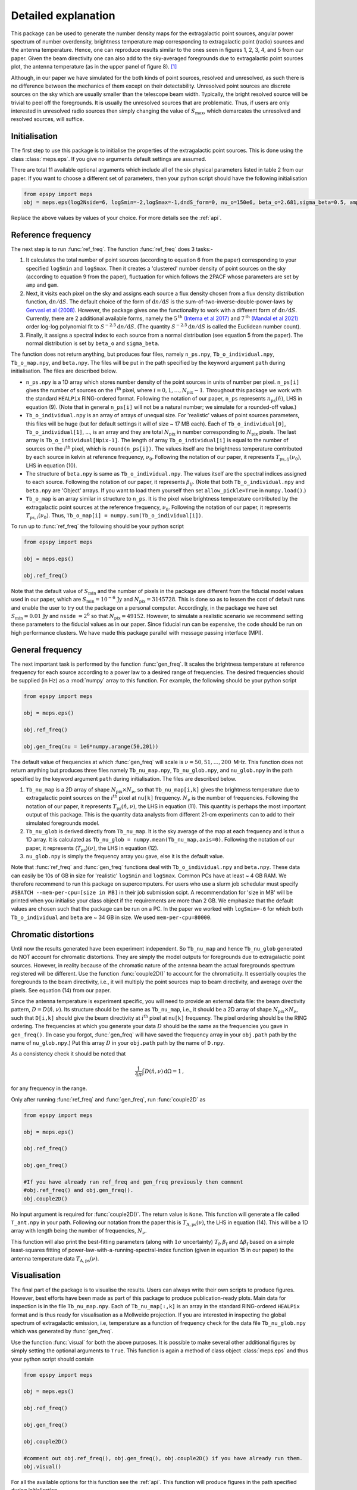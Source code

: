 .. _detexp:

Detailed explanation
--------------------

This package can be used to generate the number density maps for the extragalactic point sources, angular power spectrum of number overdensity, brightness temperature map corresponding to extragalactic point (radio) sources and the antenna temperature. Hence, one can reproduce results similar to the ones seen in figures 1, 2, 3, 4, and 5 from our paper. Given the beam directivity one can also add to the sky-averaged foregrounds due to extragalactic point sources plot, the antenna temperature (as in the upper panel of figure 8). [#f1]_


Although, in our paper we have simulated for the both kinds of point sources, resolved and unresolved, as such there is no difference between the mechanics of them except on their detectability. Unresolved point sources are discrete sources on the sky which are usually smaller than the telescope beam width. Typically, the bright resolved source will be trivial to peel off the foregrounds. It is usually the unresolved sources that are problematic. Thus, if users are only interested in unresolved radio sources then simply changing the value of :math:`S_{\mathrm{max}}`, which demarcates the unresolved and resolved sources, will suffice.


Initialisation
^^^^^^^^^^^^^^
The first step to use this package is to initialise the properties of the extragalactic point sources. This is done using the class :class:`meps.eps`. If you give no arguments default settings are assumed.

There are total 11 available optional arguments which include all of the six physical parameters listed in table 2 from our paper. If you want to choose a different set of parameters, then your python script should have the following initialisation

.. code:: python

   from epspy import meps
   obj = meps.eps(log2Nside=6, logSmin=-2,logSmax=-1,dndS_form=0, nu_o=150e6, beta_o=2.681,sigma_beta=0.5, amp=7.8e-3,gam=0.821, path='', lbl='')

Replace the above values by values of your choice. For more details see the :ref:`api`.

.. _ref-freq:

Reference frequency
^^^^^^^^^^^^^^^^^^^

The next step is to run :func:`ref_freq`. The function :func:`ref_freq` does 3 tasks:-

1. It calculates the total number of point sources (according to equation 6 from the paper) corresponding to your specified ``logSmin`` and ``logSmax``. Then it creates a 'clustered' number density of point sources on the sky (according to equation 9 from the paper), fluctuation for which follows the 2PACF whose parameters are set by ``amp`` and ``gam``.
   
2. Next, it visits each pixel on the sky and assigns each source a flux density chosen from a flux density distribution function, :math:`\mathrm{d}n/\mathrm{d}S`. The default choice of the form of :math:`\mathrm{d}n/\mathrm{d}S` is the sum-of-two-inverse-double-power-laws by `Gervasi et al (2008) <https://iopscience.iop.org/article/10.1086/588628>`_. However, the package gives one the functionality to work with a different form of :math:`\mathrm{d}n/\mathrm{d}S`. Currently, there are 2 additional available forms, namely the :math:`5^{\mathrm{th}}` `(Intema et al 2017) <https://www.aanda.org/articles/aa/full_html/2017/02/aa28536-16/aa28536-16.html>`_ and :math:`7^{\mathrm{th}}` `(Mandal et al 2021) <https://www.aanda.org/articles/aa/full_html/2021/04/aa39998-20/aa39998-20.html>`_ order log-log polynomial fit to :math:`S^{-2.5}\mathrm{d}n/\mathrm{d}S`. (The quantity :math:`S^{-2.5}\mathrm{d}n/\mathrm{d}S` is called the Euclidean number count).

3. Finally, it assigns a spectral index to each source from a normal distribution (see equation 5 from the paper). The normal distribution is set by ``beta_o`` and ``sigma_beta``.

The function does not return anything, but produces four files, namely ``n_ps.npy``, ``Tb_o_individual.npy``, ``Tb_o_map.npy``, and ``beta.npy``. The files will be put in the path specified by the keyword argument ``path`` during initialisation. The files are described below.

- ``n_ps.npy`` is a 1D array which stores number density of the point sources in units of number per pixel. ``n_ps[i]`` gives the number of sources on the :math:`i^{\mathrm{th}}` pixel, where :math:`i=0,1,\ldots,N_{\mathrm{pix}}-1`. Throughout this package we work with the standard ``HEALPix`` RING-ordered format. Following the notation of our paper, ``n_ps`` represents :math:`n_{\mathrm{ps}}(\hat{n})`, LHS in equation (9). (Note that in general ``n_ps[i]`` will not be a natural number; we simulate for a rounded-off value.)

- ``Tb_o_individual.npy`` is an array of arrays of unequal size. For 'realistic' values of point sources parameters, this files will be huge (but for default settings it will of size ~ 17 MB each). Each of ``Tb_o_individual[0]``, ``Tb_o_individual[1]``, ..., is an array and they are total :math:`N_{\mathrm{pix}}` in number corresponding to :math:`N_{\mathrm{pix}}` pixels. The last array is ``Tb_o_individual[Npix-1]``. The length of array ``Tb_o_individual[i]`` is equal to the number of sources on the :math:`i^{\mathrm{th}}` pixel, which is ``round(n_ps[i])``. The values itself are the brightness temperature contributed by each source in kelvin at reference frequency, :math:`\nu_0`. Following the notation of our paper, it represents :math:`T_{\mathrm{ps},ij}(\nu_0)`, LHS in equation (10).

- The structure of ``beta.npy`` is same as ``Tb_o_individual.npy``. The values itself are the spectral indices assigned to each source. Following the notation of our paper, it represents :math:`\beta_{ij}`. (Note that both ``Tb_o_individual.npy`` and ``beta.npy`` are 'Object' arrays. If you want to load them yourself then set ``allow_pickle=True`` in ``numpy.load()``.)

- ``Tb_o_map`` is an array similar in structure to ``n_ps``. It is the pixel wise brightness temperature contributed by the extragalactic point sources at the reference frequency, :math:`\nu_0`. Following the notation of our paper, it represents :math:`T_{\mathrm{ps},i}(\nu_0)`. Thus, ``Tb_o_map[i] = numpy.sum(Tb_o_individual[i])``.

To run up to :func:`ref_freq` the following should be your python script

.. code:: python

   from epspy import meps
   
   obj = meps.eps()
   
   obj.ref_freq()


Note that the default value of :math:`S_{\mathrm{min}}` and the number of pixels in the package are different from the fiducial model values used in our paper, which are :math:`S_{\mathrm{min}}=10^{-6}\,\mathrm{Jy}` and :math:`N_{\mathrm{pix}}=3145728`. This is done so as to lessen the cost of default runs and enable the user to try out the package on a personal computer. Accordingly, in the package we have set :math:`S_{\mathrm{min}}=0.01\,\mathrm{Jy}` and ``nside`` :math:`=2^6` so that :math:`N_{\mathrm{pix}}=49152`. However, to simulate a realistic scenario we recommend setting these parameters to the fiducial values as in our paper. Since fiducial run can be expensive, the code should be run on high performance clusters. We have made this package parallel with message passing interface (MPI).


.. _gen-freq:

General frequency
^^^^^^^^^^^^^^^^^

The next important task is performed by the function :func:`gen_freq`. It scales the brightness temperature at reference frequency for each source according to a power law to a desired range of frequencies. The desired frequencies should be supplied (in Hz) as a :mod:`numpy` array to this function. For example, the following should be your python script

.. code:: python

   from epspy import meps
   
   obj = meps.eps()
   
   obj.ref_freq()

   obj.gen_freq(nu = 1e6*numpy.arange(50,201))

The default value of frequencies at which :func:`gen_freq` will scale is :math:`\nu=50,51,\ldots,200\,` MHz. This function does not return anything but produces three files namely ``Tb_nu_map.npy``, ``Tb_nu_glob.npy``, and ``nu_glob.npy`` in the path specified by the keyword argument ``path`` during initialisation. The files are described below.

1. ``Tb_nu_map`` is a 2D array of shape :math:`N_{\mathrm{pix}}\times N_{\nu}`, so that ``Tb_nu_map[i,k]`` gives the brightness temperature due to extragalactic point sources on the :math:`i^{\mathrm{th}}` pixel at ``nu[k]`` frequency. :math:`N_{\nu}` is the number of frequencies. Following the notation of our paper, it represents :math:`T_{\mathrm{ps}}(\hat{n},\nu)`, the LHS in equation (11). This quantity is perhaps the most important output of this package. This is the quantity data analysts from different 21-cm experiments can to add to their simulated foregrounds model.

2. ``Tb_nu_glob`` is derived directly from ``Tb_nu_map``. It is the sky average of the map at each frequency and is thus a 1D array. It is calculated as ``Tb_nu_glob = numpy.mean(Tb_nu_map,axis=0)``. Following the notation of our paper, it represents :math:`\langle T_{\mathrm{ps}}\rangle(\nu)`, the LHS in equation (12).

3. ``nu_glob.npy`` is simply the frequency array you gave, else it is the default value.

Note that :func:`ref_freq` and :func:`gen_freq` functions deal with ``Tb_o_individual.npy`` and ``beta.npy``. These data can easily be 10s of GB in size for 'realistic' ``logSmin`` and ``logSmax``. Common PCs have at least ~ 4 GB RAM. We therefore recommend to run this package on supercomputers. For users who use a slurm job schedular must specify ``#SBATCH --mem-per-cpu=[size in MB]`` in their job submission scipt. A recommendation for 'size in MB' will be printed when you initialise your class object if the requirements are more than 2 GB. We emphasize that the default values are chosen such that the package can be run on a PC. In the paper we worked with ``logSmin=-6`` for which both ``Tb_o_individual`` and ``beta`` are ~ 34 GB in size. We used ``mem-per-cpu=80000``.


Chromatic distortions
^^^^^^^^^^^^^^^^^^^^^

Until now the results generated have been experiment independent. So ``Tb_nu_map`` and hence ``Tb_nu_glob`` generated do NOT account for chromatic distortions. They are simply the model outputs for foregrounds due to extragalactic point sources. However, in reality because of the chromatic nature of the antenna beam the actual foregrounds spectrum registered will be different. Use the function :func:`couple2D()` to account for the chromaticity. It essentially couples the foregrounds to the beam directivity, i.e., it will multiply the point sources map to beam directivity, and average over the pixels. See equation (14) from our paper.

Since the antenna temperature is experiment specific, you will need to provide an external data file: the beam directivity pattern, :math:`D=D(\hat{n},\nu)`. Its structure should be the same as ``Tb_nu_map``, i.e., it should be a 2D array of shape :math:`N_{\mathrm{pix}}\times N_{\nu}`, such that ``D[i,k]`` should give the beam directivity at :math:`i^{\mathrm{th}}` pixel at ``nu[k]`` frequency. The pixel ordering should be the RING ordering. The frequencies at which you generate your data :math:`D` should be the same as the frequencies you gave in ``gen_freq()``. (In case you forgot, :func:`gen_freq` will have saved the frequency array in your ``obj.path`` path by the name of ``nu_glob.npy``.) Put this array :math:`D` in your ``obj.path`` path by the name of ``D.npy``.

As a consistency check it should be noted that 

.. math::

   \frac{1}{4\pi}\int D(\hat{n},\nu)\,\mathrm{d}\Omega=1\,,

for any frequency in the range.

Only after running :func:`ref_freq` and :func:`gen_freq`, run :func:`couple2D` as

.. code:: python

   from epspy import meps

   obj = meps.eps()

   obj.ref_freq()

   obj.gen_freq()
   
   #If you have already ran ref_freq and gen_freq previously then comment
   #obj.ref_freq() and obj.gen_freq(). 
   obj.couple2D()

No input argument is required for :func:`couple2D()`. The return value is ``None``. This function will generate a file called ``T_ant.npy`` in your path. Following our notation from the paper this is :math:`T_{\mathrm{A,ps}}(\nu)`, the LHS in equation (14). This will be a 1D array with length being the number of frequencies, :math:`N_{\nu}`. 

This function will also print the best-fitting parameters (along with :math:`1\sigma` uncertainty) :math:`T_{\mathrm{f}}, \beta_{\mathrm{f}}` and :math:`\Delta\beta_{\mathrm{f}}` based on a simple least-squares fitting of power-law-with-a-running-spectral-index function (given in equation 15 in our paper) to the antenna temperature data :math:`T_{\mathrm{A,ps}}(\nu)`.

Visualisation
^^^^^^^^^^^^^

The final part of the package is to visualise the results. Users can always write their own scripts to produce figures. However, best efforts have been made as part of this package to produce publication-ready plots. Main data for inspection is in the file ``Tb_nu_map.npy``. Each of ``Tb_nu_map[:,k]`` is an array in the standard RING-ordered ``HEALPix`` format and is thus ready for visualisation as a Mollweide projection. If you are interested in inspecting the global spectrum of extragalactic emission, i.e, temperature as a function of frequency check for the data file ``Tb_nu_glob.npy`` which was generated by :func:`gen_freq`.

Use the function :func:`visual` for both the above purposes. It is possible to make several other additional figures by simply setting the optional arguments to ``True``. This function is again a method of class object :class:`meps.eps` and thus your python script should contain

.. code:: python
   
   from epspy import meps
   
   obj = meps.eps()

   obj.ref_freq()

   obj.gen_freq()

   obj.couple2D()

   #comment out obj.ref_freq(), obj.gen_freq(), obj.couple2D() if you have already run them.
   obj.visual()

For all the available options for this function see the :ref:`api`. This function will produce figures in the path specified during initialisation.


.. rubric:: Footnotes

.. [#f1] Note that this package does not contain the functionality for generating the brightness temperature corresponding to galactic emission, using the customary Global Sky Maps (GSM) modelling. Also, Bayesian inference is not a part of this package. For these we used the *REACH* data analysis pipeline developed by `Anstey et al (2021) <https://academic.oup.com/mnras/article/506/2/2041/6307526?login=true>`_.

